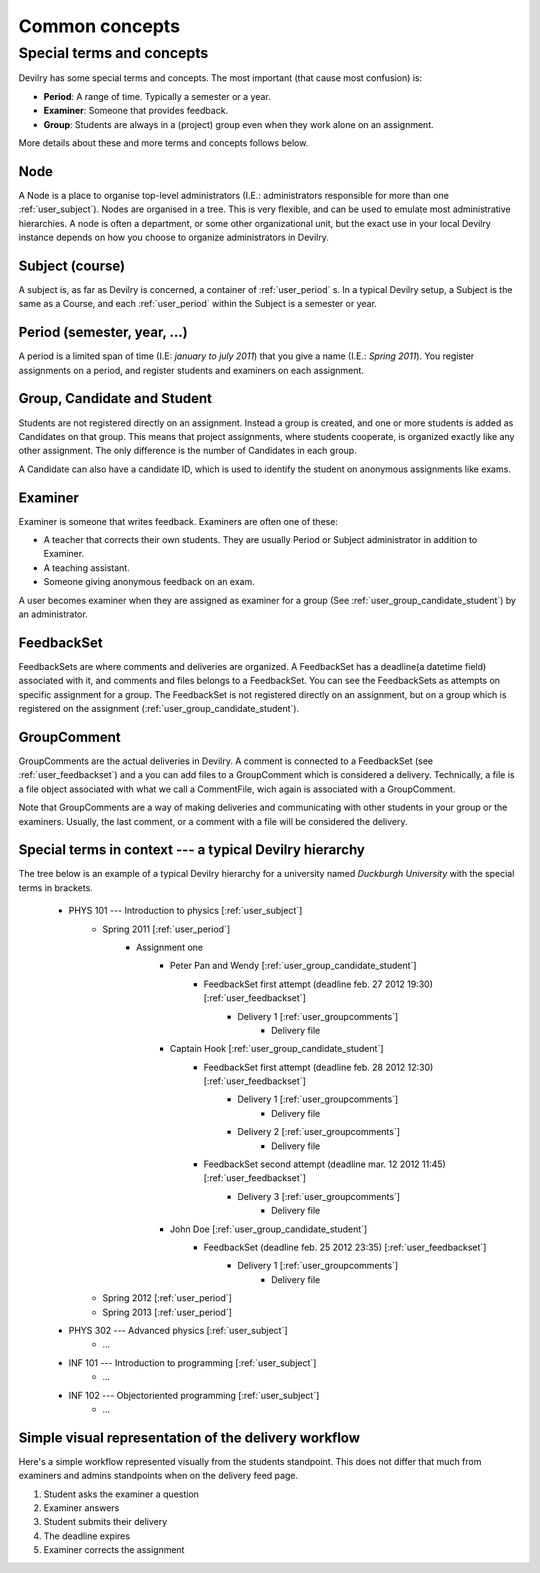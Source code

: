 .. _user_commonconcepts:

###############
Common concepts
###############


.. _user_specialtermsandconcepts:

**************************
Special terms and concepts
**************************
Devilry has some special terms and concepts. The most important (that cause most confusion) is:

- **Period**: A range of time. Typically a semester or a year.
- **Examiner**: Someone that provides feedback.
- **Group**: Students are always in a (project) group even when they work alone on an assignment.

More details about these and more terms and concepts follows below.


.. _user_node:

Node
====
A Node is a place to organise top-level administrators (I.E.: administrators
responsible for more than one :ref:`user_subject`). Nodes are organised in a tree.
This is very flexible, and can be used to emulate most administrative
hierarchies. A node is often a department, or some other organizational unit,
but the exact use in your local Devilry instance depends on how you choose to
organize administrators in Devilry.


.. _user_subject:

Subject (course)
================
A subject is, as far as Devilry is concerned, a container of :ref:`user_period` s.
In a typical Devilry setup, a Subject is the same as a Course, and each :ref:`user_period` within
the Subject is a semester or year.


.. _user_period:

Period (semester, year, ...)
============================
A period is a limited span of time (I.E: *january to july 2011*) that you give a
name (I.E.: *Spring 2011*). You register assignments on a period, and register
students and examiners on each assignment.


.. _user_group_candidate_student:

Group, Candidate and Student
============================
Students are not registered directly on an assignment. Instead a group is
created, and one or more students is added as Candidates on that group. This
means that project assignments, where students cooperate, is organized exactly
like any other assignment. The only difference is the number of Candidates in
each group.

A Candidate can also have a candidate ID, which is used to identify the student
on anonymous assignments like exams.


.. _user_examiner:

Examiner
========
Examiner is someone that writes feedback. Examiners are often one of these:

- A teacher that corrects their own students. They are usually Period or
  Subject administrator in addition to Examiner.
- A teaching assistant.
- Someone giving anonymous feedback on an exam.

A user becomes examiner when they are assigned as examiner for a group (See
:ref:`user_group_candidate_student`) by an administrator.

.. seealso:: :ref:`The Examiner role <role_examiner>`.


.. _user_feedbackset:

FeedbackSet
===========
FeedbackSets are where comments and deliveries are organized. A FeedbackSet has a deadline(a datetime field) associated
with it, and comments and files belongs to a FeedbackSet. You can see the FeedbackSets as attempts on specific
assignment for a group. The FeedbackSet is not registered directly on an assignment, but on a group which is
registered on the assignment (:ref:`user_group_candidate_student`).


.. _user_groupcomments:

GroupComment
============
GroupComments are the actual deliveries in Devilry. A comment is connected to a FeedbackSet
(see :ref:`user_feedbackset`) and a you can add files to a GroupComment which is considered a delivery.
Technically, a file is a file object associated with what we call a CommentFile, wich again is associated with a
GroupComment.

Note that GroupComments are a way of making deliveries and communicating with other students in your group or the
examiners. Usually, the last comment, or a comment with a file will be considered the delivery.


Special terms in context --- a typical Devilry hierarchy
========================================================

The tree below is an example of a typical Devilry hierarchy for a university named *Duckburgh University* with
the special terms in brackets.


    - PHYS 101 --- Introduction to physics [:ref:`user_subject`]
        - Spring 2011 [:ref:`user_period`]
            - Assignment one
                - Peter Pan and Wendy [:ref:`user_group_candidate_student`]
                    - FeedbackSet first attempt (deadline feb. 27 2012 19:30) [:ref:`user_feedbackset`]
                        - Delivery 1 [:ref:`user_groupcomments`]
                            - Delivery file
                - Captain Hook [:ref:`user_group_candidate_student`]
                    - FeedbackSet first attempt (deadline feb. 28 2012 12:30) [:ref:`user_feedbackset`]
                        - Delivery 1 [:ref:`user_groupcomments`]
                            - Delivery file
                        - Delivery 2 [:ref:`user_groupcomments`]
                            - Delivery file
                    - FeedbackSet second attempt (deadline mar. 12 2012 11:45) [:ref:`user_feedbackset`]
                        - Delivery 3 [:ref:`user_groupcomments`]
                            - Delivery file
                - John Doe [:ref:`user_group_candidate_student`]
                    - FeedbackSet (deadline feb. 25 2012 23:35) [:ref:`user_feedbackset`]
                        - Delivery 1 [:ref:`user_groupcomments`]
                            - Delivery file
        - Spring 2012 [:ref:`user_period`]
        - Spring 2013 [:ref:`user_period`]
    - PHYS 302 --- Advanced physics [:ref:`user_subject`]
        - ...
    - INF 101 --- Introduction to programming [:ref:`user_subject`]
        - ...
    - INF 102 --- Objectoriented programming [:ref:`user_subject`]
        - ...


Simple visual representation of the delivery workflow
=====================================================
Here's a simple workflow represented visually from the students standpoint. This does not differ that much from
examiners and admins standpoints when on the delivery feed page.

1. Student asks the examiner a question
2. Examiner answers
3. Student submits their delivery
4. The deadline expires
5. Examiner corrects the assignment


.. image:: images/simple_delivery_workflow.png


